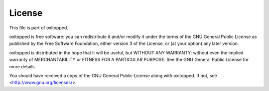 =======
License
=======

This file is part of oxitopped.

oxitopped is free software: you can redistribute it and/or modify it under the
terms of the GNU General Public License as published by the Free Software
Foundation, either version 3 of the License, or (at your option) any later
version.

oxitopped is distributed in the hope that it will be useful, but WITHOUT ANY
WARRANTY; without even the implied warranty of MERCHANTABILITY or FITNESS FOR
A PARTICULAR PURPOSE.  See the GNU General Public License for more details.

You should have received a copy of the GNU General Public License along with
oxitopped.  If not, see <http://www.gnu.org/licenses/>.

